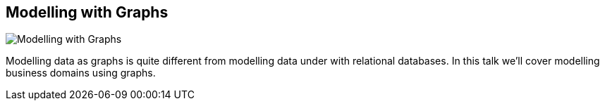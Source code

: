 == Modelling with Graphs
:type: video
:path: /c/video/power_modeling
:author: Alistair Jones
image::http://www.neotechnology.com/wp-content/uploads/2012/05/Screen-Shot-2012-05-16-at-2.38.21-PM-300x192.png[Modelling with Graphs,role=thumbnail]
:src: http://www.youtube.com/embed/XzDNw2y0QEM


[INTRO]
Modelling data as graphs is quite different from modelling data under with relational databases. In this talk we'll cover modelling business domains using graphs.